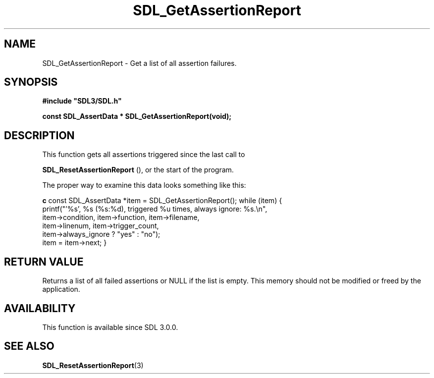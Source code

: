 .\" This manpage content is licensed under Creative Commons
.\"  Attribution 4.0 International (CC BY 4.0)
.\"   https://creativecommons.org/licenses/by/4.0/
.\" This manpage was generated from SDL's wiki page for SDL_GetAssertionReport:
.\"   https://wiki.libsdl.org/SDL_GetAssertionReport
.\" Generated with SDL/build-scripts/wikiheaders.pl
.\"  revision SDL-aba3038
.\" Please report issues in this manpage's content at:
.\"   https://github.com/libsdl-org/sdlwiki/issues/new
.\" Please report issues in the generation of this manpage from the wiki at:
.\"   https://github.com/libsdl-org/SDL/issues/new?title=Misgenerated%20manpage%20for%20SDL_GetAssertionReport
.\" SDL can be found at https://libsdl.org/
.de URL
\$2 \(laURL: \$1 \(ra\$3
..
.if \n[.g] .mso www.tmac
.TH SDL_GetAssertionReport 3 "SDL 3.0.0" "SDL" "SDL3 FUNCTIONS"
.SH NAME
SDL_GetAssertionReport \- Get a list of all assertion failures\[char46]
.SH SYNOPSIS
.nf
.B #include \(dqSDL3/SDL.h\(dq
.PP
.BI "const SDL_AssertData * SDL_GetAssertionReport(void);
.fi
.SH DESCRIPTION
This function gets all assertions triggered since the last call to

.BR SDL_ResetAssertionReport
(), or the start of the
program\[char46]

The proper way to examine this data looks something like this:
.BR 

.BR c
const SDL_AssertData *item = SDL_GetAssertionReport();
while (item) {
   printf("'%s', %s (%s:%d), triggered %u times, always ignore: %s\[char46]\\n",
          item->condition, item->function, item->filename,
          item->linenum, item->trigger_count,
          item->always_ignore ? "yes" : "no");
   item = item->next;
}


.BR 

.SH RETURN VALUE
Returns a list of all failed assertions or NULL if the list is empty\[char46] This
memory should not be modified or freed by the application\[char46]

.SH AVAILABILITY
This function is available since SDL 3\[char46]0\[char46]0\[char46]

.SH SEE ALSO
.BR SDL_ResetAssertionReport (3)
